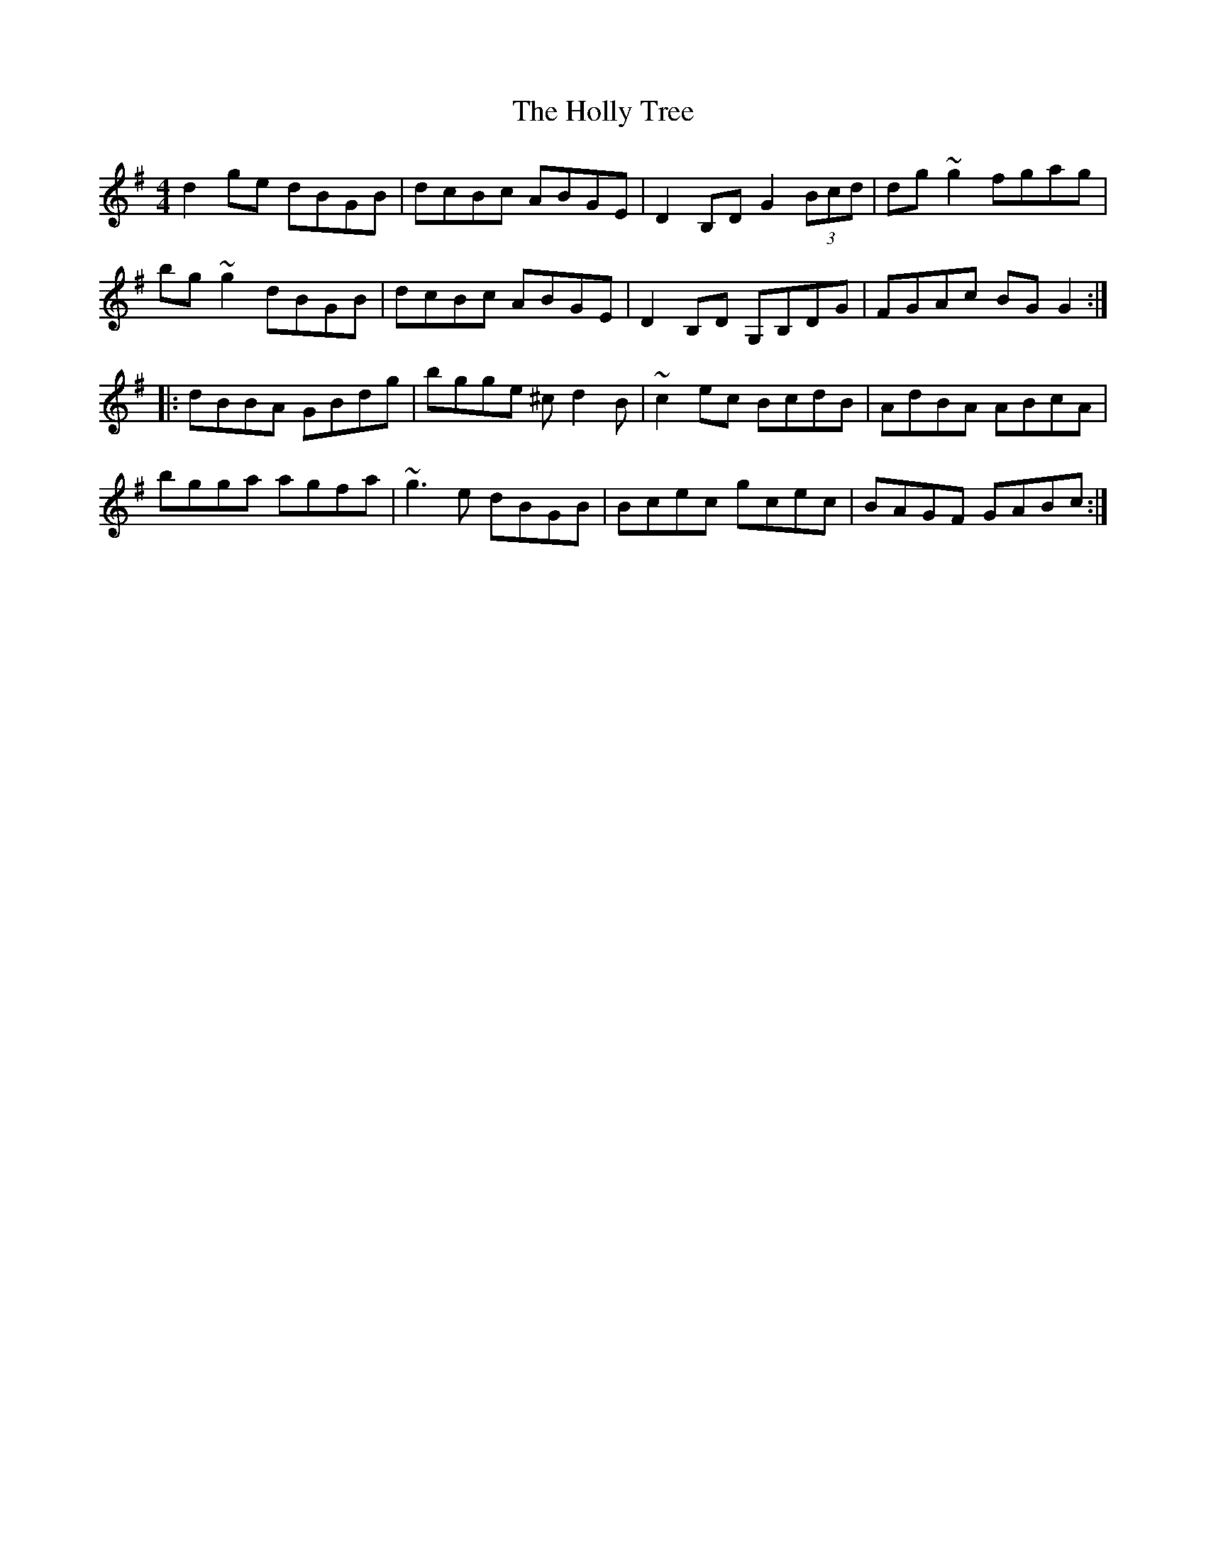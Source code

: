 X: 17684
T: Holly Tree, The
R: reel
M: 4/4
K: Gmajor
d2ge dBGB|dcBc ABGE|D2B,D G2 (3Bcd|dg~g2 fgag|
bg~g2 dBGB|dcBc ABGE|D2B,D G,B,DG|FGAc BGG2:|
|:dBBA GBdg|bgge ^cd2B|~c2ec BcdB|AdBA ABcA|
bgga agfa|~g3e dBGB|Bcec gcec|BAGF GABc:|

